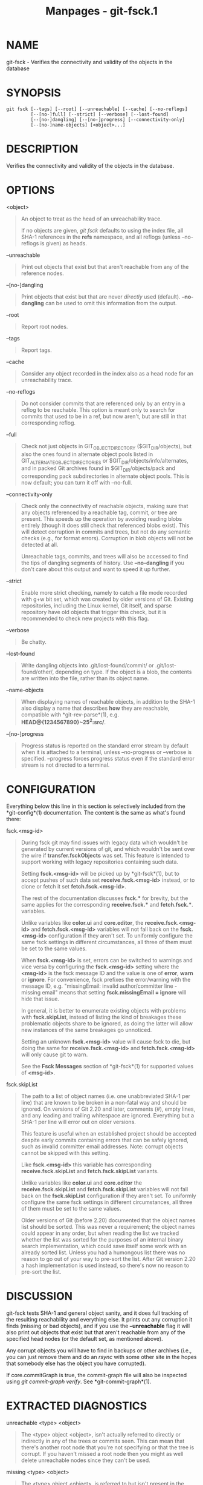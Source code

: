 #+TITLE: Manpages - git-fsck.1
* NAME
git-fsck - Verifies the connectivity and validity of the objects in the
database

* SYNOPSIS
#+begin_example
git fsck [--tags] [--root] [--unreachable] [--cache] [--no-reflogs]
         [--[no-]full] [--strict] [--verbose] [--lost-found]
         [--[no-]dangling] [--[no-]progress] [--connectivity-only]
         [--[no-]name-objects] [<object>...]
#+end_example

* DESCRIPTION
Verifies the connectivity and validity of the objects in the database.

* OPTIONS
<object>

#+begin_quote
An object to treat as the head of an unreachability trace.

If no objects are given, /git fsck/ defaults to using the index file,
all SHA-1 references in the *refs* namespace, and all reflogs (unless
--no-reflogs is given) as heads.

#+end_quote

--unreachable

#+begin_quote
Print out objects that exist but that aren't reachable from any of the
reference nodes.

#+end_quote

--[no-]dangling

#+begin_quote
Print objects that exist but that are never /directly/ used (default).
*--no-dangling* can be used to omit this information from the output.

#+end_quote

--root

#+begin_quote
Report root nodes.

#+end_quote

--tags

#+begin_quote
Report tags.

#+end_quote

--cache

#+begin_quote
Consider any object recorded in the index also as a head node for an
unreachability trace.

#+end_quote

--no-reflogs

#+begin_quote
Do not consider commits that are referenced only by an entry in a reflog
to be reachable. This option is meant only to search for commits that
used to be in a ref, but now aren't, but are still in that corresponding
reflog.

#+end_quote

--full

#+begin_quote
Check not just objects in GIT_OBJECT_DIRECTORY ($GIT_DIR/objects), but
also the ones found in alternate object pools listed in
GIT_ALTERNATE_OBJECT_DIRECTORIES or $GIT_DIR/objects/info/alternates,
and in packed Git archives found in $GIT_DIR/objects/pack and
corresponding pack subdirectories in alternate object pools. This is now
default; you can turn it off with --no-full.

#+end_quote

--connectivity-only

#+begin_quote
Check only the connectivity of reachable objects, making sure that any
objects referenced by a reachable tag, commit, or tree are present. This
speeds up the operation by avoiding reading blobs entirely (though it
does still check that referenced blobs exist). This will detect
corruption in commits and trees, but not do any semantic checks (e.g.,
for format errors). Corruption in blob objects will not be detected at
all.

Unreachable tags, commits, and trees will also be accessed to find the
tips of dangling segments of history. Use *--no-dangling* if you don't
care about this output and want to speed it up further.

#+end_quote

--strict

#+begin_quote
Enable more strict checking, namely to catch a file mode recorded with
g+w bit set, which was created by older versions of Git. Existing
repositories, including the Linux kernel, Git itself, and sparse
repository have old objects that trigger this check, but it is
recommended to check new projects with this flag.

#+end_quote

--verbose

#+begin_quote
Be chatty.

#+end_quote

--lost-found

#+begin_quote
Write dangling objects into .git/lost-found/commit/ or
.git/lost-found/other/, depending on type. If the object is a blob, the
contents are written into the file, rather than its object name.

#+end_quote

--name-objects

#+begin_quote
When displaying names of reachable objects, in addition to the SHA-1
also display a name that describes *how* they are reachable, compatible
with *git-rev-parse*(1), e.g. *HEAD@{1234567890}~25^2:src/*.

#+end_quote

--[no-]progress

#+begin_quote
Progress status is reported on the standard error stream by default when
it is attached to a terminal, unless --no-progress or --verbose is
specified. --progress forces progress status even if the standard error
stream is not directed to a terminal.

#+end_quote

* CONFIGURATION
Everything below this line in this section is selectively included from
the *git-config*(1) documentation. The content is the same as what's
found there:

fsck.<msg-id>

#+begin_quote
During fsck git may find issues with legacy data which wouldn't be
generated by current versions of git, and which wouldn't be sent over
the wire if *transfer.fsckObjects* was set. This feature is intended to
support working with legacy repositories containing such data.

Setting *fsck.<msg-id>* will be picked up by *git-fsck*(1), but to
accept pushes of such data set *receive.fsck.<msg-id>* instead, or to
clone or fetch it set *fetch.fsck.<msg-id>*.

The rest of the documentation discusses *fsck.** for brevity, but the
same applies for the corresponding *receive.fsck.** and *fetch.fsck.**.
variables.

Unlike variables like *color.ui* and *core.editor*, the
*receive.fsck.<msg-id>* and *fetch.fsck.<msg-id>* variables will not
fall back on the *fsck.<msg-id>* configuration if they aren't set. To
uniformly configure the same fsck settings in different circumstances,
all three of them must be set to the same values.

When *fsck.<msg-id>* is set, errors can be switched to warnings and vice
versa by configuring the *fsck.<msg-id>* setting where the *<msg-id>* is
the fsck message ID and the value is one of *error*, *warn* or *ignore*.
For convenience, fsck prefixes the error/warning with the message ID,
e.g. "missingEmail: invalid author/committer line - missing email" means
that setting *fsck.missingEmail = ignore* will hide that issue.

In general, it is better to enumerate existing objects with problems
with *fsck.skipList*, instead of listing the kind of breakages these
problematic objects share to be ignored, as doing the latter will allow
new instances of the same breakages go unnoticed.

Setting an unknown *fsck.<msg-id>* value will cause fsck to die, but
doing the same for *receive.fsck.<msg-id>* and *fetch.fsck.<msg-id>*
will only cause git to warn.

See the *Fsck Messages* section of *git-fsck*(1) for supported values of
*<msg-id>*.

#+end_quote

fsck.skipList

#+begin_quote
The path to a list of object names (i.e. one unabbreviated SHA-1 per
line) that are known to be broken in a non-fatal way and should be
ignored. On versions of Git 2.20 and later, comments (/#/), empty lines,
and any leading and trailing whitespace are ignored. Everything but a
SHA-1 per line will error out on older versions.

This feature is useful when an established project should be accepted
despite early commits containing errors that can be safely ignored, such
as invalid committer email addresses. Note: corrupt objects cannot be
skipped with this setting.

Like *fsck.<msg-id>* this variable has corresponding
*receive.fsck.skipList* and *fetch.fsck.skipList* variants.

Unlike variables like *color.ui* and *core.editor* the
*receive.fsck.skipList* and *fetch.fsck.skipList* variables will not
fall back on the *fsck.skipList* configuration if they aren't set. To
uniformly configure the same fsck settings in different circumstances,
all three of them must be set to the same values.

Older versions of Git (before 2.20) documented that the object names
list should be sorted. This was never a requirement; the object names
could appear in any order, but when reading the list we tracked whether
the list was sorted for the purposes of an internal binary search
implementation, which could save itself some work with an already sorted
list. Unless you had a humongous list there was no reason to go out of
your way to pre-sort the list. After Git version 2.20 a hash
implementation is used instead, so there's now no reason to pre-sort the
list.

#+end_quote

* DISCUSSION
git-fsck tests SHA-1 and general object sanity, and it does full
tracking of the resulting reachability and everything else. It prints
out any corruption it finds (missing or bad objects), and if you use the
*--unreachable* flag it will also print out objects that exist but that
aren't reachable from any of the specified head nodes (or the default
set, as mentioned above).

Any corrupt objects you will have to find in backups or other archives
(i.e., you can just remove them and do an /rsync/ with some other site
in the hopes that somebody else has the object you have corrupted).

If core.commitGraph is true, the commit-graph file will also be
inspected using /git commit-graph verify/. See *git-commit-graph*(1).

* EXTRACTED DIAGNOSTICS
unreachable <type> <object>

#+begin_quote
The <type> object <object>, isn't actually referred to directly or
indirectly in any of the trees or commits seen. This can mean that
there's another root node that you're not specifying or that the tree is
corrupt. If you haven't missed a root node then you might as well delete
unreachable nodes since they can't be used.

#+end_quote

missing <type> <object>

#+begin_quote
The <type> object <object>, is referred to but isn't present in the
database.

#+end_quote

dangling <type> <object>

#+begin_quote
The <type> object <object>, is present in the database but never
/directly/ used. A dangling commit could be a root node.

#+end_quote

hash mismatch <object>

#+begin_quote
The database has an object whose hash doesn't match the object database
value. This indicates a serious data integrity problem.

#+end_quote

* FSCK MESSAGES
The following lists the types of errors *git fsck* detects and what each
error means, with their default severity. The severity of the error,
other than those that are marked as "(FATAL)", can be tweaked by setting
the corresponding *fsck.<msg-id>* configuration variable.

*badDate*

#+begin_quote
(ERROR) Invalid date format in an author/committer line.

#+end_quote

*badDateOverflow*

#+begin_quote
(ERROR) Invalid date value in an author/committer line.

#+end_quote

*badEmail*

#+begin_quote
(ERROR) Invalid email format in an author/committer line.

#+end_quote

*badFilemode*

#+begin_quote
(INFO) A tree contains a bad filemode entry.

#+end_quote

*badName*

#+begin_quote
(ERROR) An author/committer name is empty.

#+end_quote

*badObjectSha1*

#+begin_quote
(ERROR) An object has a bad sha1.

#+end_quote

*badParentSha1*

#+begin_quote
(ERROR) A commit object has a bad parent sha1.

#+end_quote

*badTagName*

#+begin_quote
(INFO) A tag has an invalid format.

#+end_quote

*badTimezone*

#+begin_quote
(ERROR) Found an invalid time zone in an author/committer line.

#+end_quote

*badTree*

#+begin_quote
(ERROR) A tree cannot be parsed.

#+end_quote

*badTreeSha1*

#+begin_quote
(ERROR) A tree has an invalid format.

#+end_quote

*badType*

#+begin_quote
(ERROR) Found an invalid object type.

#+end_quote

*duplicateEntries*

#+begin_quote
(ERROR) A tree contains duplicate file entries.

#+end_quote

*emptyName*

#+begin_quote
(WARN) A path contains an empty name.

#+end_quote

*extraHeaderEntry*

#+begin_quote
(IGNORE) Extra headers found after *tagger*.

#+end_quote

*fullPathname*

#+begin_quote
(WARN) A path contains the full path starting with "/".

#+end_quote

*gitattributesBlob*

#+begin_quote
(ERROR) A non-blob found at *.gitattributes*.

#+end_quote

*gitattributesLarge*

#+begin_quote
(ERROR) The *.gitattributes* blob is too large.

#+end_quote

*gitattributesLineLength*

#+begin_quote
(ERROR) The *.gitattributes* blob contains too long lines.

#+end_quote

*gitattributesMissing*

#+begin_quote
(ERROR) Unable to read *.gitattributes* blob.

#+end_quote

*gitattributesSymlink*

#+begin_quote
(INFO) *.gitattributes* is a symlink.

#+end_quote

*gitignoreSymlink*

#+begin_quote
(INFO) *.gitignore* is a symlink.

#+end_quote

*gitmodulesBlob*

#+begin_quote
(ERROR) A non-blob found at *.gitmodules*.

#+end_quote

*gitmodulesLarge*

#+begin_quote
(ERROR) The *.gitmodules* file is too large to parse.

#+end_quote

*gitmodulesMissing*

#+begin_quote
(ERROR) Unable to read *.gitmodules* blob.

#+end_quote

*gitmodulesName*

#+begin_quote
(ERROR) A submodule name is invalid.

#+end_quote

*gitmodulesParse*

#+begin_quote
(INFO) Could not parse *.gitmodules* blob.

#+end_quote

*gitmodulesLarge*; (ERROR) *.gitmodules* blob is too large to parse.

*gitmodulesPath*

#+begin_quote
(ERROR) *.gitmodules* path is invalid.

#+end_quote

*gitmodulesSymlink*

#+begin_quote
(ERROR) *.gitmodules* is a symlink.

#+end_quote

*gitmodulesUpdate*

#+begin_quote
(ERROR) Found an invalid submodule update setting.

#+end_quote

*gitmodulesUrl*

#+begin_quote
(ERROR) Found an invalid submodule url.

#+end_quote

*hasDot*

#+begin_quote
(WARN) A tree contains an entry named *.*.

#+end_quote

*hasDotdot*

#+begin_quote
(WARN) A tree contains an entry named *..*.

#+end_quote

*hasDotgit*

#+begin_quote
(WARN) A tree contains an entry named *.git*.

#+end_quote

*largePathname*

#+begin_quote
(WARN) A tree contains an entry with a very long path name. If the value
of *fsck.largePathname* contains a colon, that value is used as the
maximum allowable length (e.g., "warn:10" would complain about any path
component of 11 or more bytes). The default value is 4096.

#+end_quote

*mailmapSymlink*

#+begin_quote
(INFO) *.mailmap* is a symlink.

#+end_quote

*missingAuthor*

#+begin_quote
(ERROR) Author is missing.

#+end_quote

*missingCommitter*

#+begin_quote
(ERROR) Committer is missing.

#+end_quote

*missingEmail*

#+begin_quote
(ERROR) Email is missing in an author/committer line.

#+end_quote

*missingNameBeforeEmail*

#+begin_quote
(ERROR) Missing name before an email in an author/committer line.

#+end_quote

*missingObject*

#+begin_quote
(ERROR) Missing *object* line in tag object.

#+end_quote

*missingSpaceBeforeDate*

#+begin_quote
(ERROR) Missing space before date in an author/committer line.

#+end_quote

*missingSpaceBeforeEmail*

#+begin_quote
(ERROR) Missing space before the email in an author/committer line.

#+end_quote

*missingTag*

#+begin_quote
(ERROR) Unexpected end after *type* line in a tag object.

#+end_quote

*missingTagEntry*

#+begin_quote
(ERROR) Missing *tag* line in a tag object.

#+end_quote

*missingTaggerEntry*

#+begin_quote
(INFO) Missing *tagger* line in a tag object.

#+end_quote

*missingTree*

#+begin_quote
(ERROR) Missing *tree* line in a commit object.

#+end_quote

*missingType*

#+begin_quote
(ERROR) Invalid type value on the *type* line in a tag object.

#+end_quote

*missingTypeEntry*

#+begin_quote
(ERROR) Missing *type* line in a tag object.

#+end_quote

*multipleAuthors*

#+begin_quote
(ERROR) Multiple author lines found in a commit.

#+end_quote

*nulInCommit*

#+begin_quote
(WARN) Found a NUL byte in the commit object body.

#+end_quote

*nulInHeader*

#+begin_quote
(FATAL) NUL byte exists in the object header.

#+end_quote

*nullSha1*

#+begin_quote
(WARN) Tree contains entries pointing to a null sha1.

#+end_quote

*treeNotSorted*

#+begin_quote
(ERROR) A tree is not properly sorted.

#+end_quote

*unknownType*

#+begin_quote
(ERROR) Found an unknown object type.

#+end_quote

*unterminatedHeader*

#+begin_quote
(FATAL) Missing end-of-line in the object header.

#+end_quote

*zeroPaddedDate*

#+begin_quote
(ERROR) Found a zero padded date in an author/committer line.

#+end_quote

*zeroPaddedFilemode*

#+begin_quote
(WARN) Found a zero padded filemode in a tree.

#+end_quote

* ENVIRONMENT VARIABLES
GIT_OBJECT_DIRECTORY

#+begin_quote
used to specify the object database root (usually $GIT_DIR/objects)

#+end_quote

GIT_INDEX_FILE

#+begin_quote
used to specify the index file of the index

#+end_quote

GIT_ALTERNATE_OBJECT_DIRECTORIES

#+begin_quote
used to specify additional object database roots (usually unset)

#+end_quote

* GIT
Part of the *git*(1) suite
